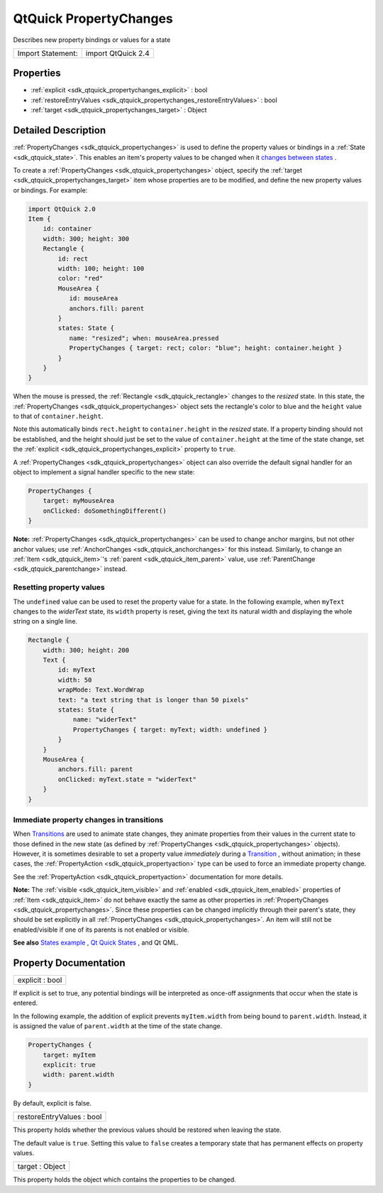 .. _sdk_qtquick_propertychanges:

QtQuick PropertyChanges
=======================

Describes new property bindings or values for a state

+---------------------+----------------------+
| Import Statement:   | import QtQuick 2.4   |
+---------------------+----------------------+

Properties
----------

-  :ref:`explicit <sdk_qtquick_propertychanges_explicit>` : bool
-  :ref:`restoreEntryValues <sdk_qtquick_propertychanges_restoreEntryValues>` : bool
-  :ref:`target <sdk_qtquick_propertychanges_target>` : Object

Detailed Description
--------------------

:ref:`PropertyChanges <sdk_qtquick_propertychanges>` is used to define the property values or bindings in a :ref:`State <sdk_qtquick_state>`. This enables an item's property values to be changed when it `changes between states </sdk/apps/qml/QtQuick/qtquick-statesanimations-states/>`_ .

To create a :ref:`PropertyChanges <sdk_qtquick_propertychanges>` object, specify the :ref:`target <sdk_qtquick_propertychanges_target>` item whose properties are to be modified, and define the new property values or bindings. For example:

.. code:: qml

    import QtQuick 2.0
    Item {
        id: container
        width: 300; height: 300
        Rectangle {
            id: rect
            width: 100; height: 100
            color: "red"
            MouseArea {
               id: mouseArea
               anchors.fill: parent
            }
            states: State {
               name: "resized"; when: mouseArea.pressed
               PropertyChanges { target: rect; color: "blue"; height: container.height }
            }
        }
    }

When the mouse is pressed, the :ref:`Rectangle <sdk_qtquick_rectangle>` changes to the *resized* state. In this state, the :ref:`PropertyChanges <sdk_qtquick_propertychanges>` object sets the rectangle's color to blue and the ``height`` value to that of ``container.height``.

Note this automatically binds ``rect.height`` to ``container.height`` in the *resized* state. If a property binding should not be established, and the height should just be set to the value of ``container.height`` at the time of the state change, set the :ref:`explicit <sdk_qtquick_propertychanges_explicit>` property to ``true``.

A :ref:`PropertyChanges <sdk_qtquick_propertychanges>` object can also override the default signal handler for an object to implement a signal handler specific to the new state:

.. code:: qml

    PropertyChanges {
        target: myMouseArea
        onClicked: doSomethingDifferent()
    }

**Note:** :ref:`PropertyChanges <sdk_qtquick_propertychanges>` can be used to change anchor margins, but not other anchor values; use :ref:`AnchorChanges <sdk_qtquick_anchorchanges>` for this instead. Similarly, to change an :ref:`Item <sdk_qtquick_item>`'s :ref:`parent <sdk_qtquick_item_parent>` value, use :ref:`ParentChange <sdk_qtquick_parentchange>` instead.

Resetting property values
~~~~~~~~~~~~~~~~~~~~~~~~~

The ``undefined`` value can be used to reset the property value for a state. In the following example, when ``myText`` changes to the *widerText* state, its ``width`` property is reset, giving the text its natural width and displaying the whole string on a single line.

.. code:: qml

    Rectangle {
        width: 300; height: 200
        Text {
            id: myText
            width: 50
            wrapMode: Text.WordWrap
            text: "a text string that is longer than 50 pixels"
            states: State {
                name: "widerText"
                PropertyChanges { target: myText; width: undefined }
            }
        }
        MouseArea {
            anchors.fill: parent
            onClicked: myText.state = "widerText"
        }
    }

Immediate property changes in transitions
~~~~~~~~~~~~~~~~~~~~~~~~~~~~~~~~~~~~~~~~~

When `Transitions </sdk/apps/qml/QtQuick/qtquick-statesanimations-animations/>`_  are used to animate state changes, they animate properties from their values in the current state to those defined in the new state (as defined by :ref:`PropertyChanges <sdk_qtquick_propertychanges>` objects). However, it is sometimes desirable to set a property value *immediately* during a `Transition </sdk/apps/qml/QtQuick/qmlexampletoggleswitch/#transition>`_ , without animation; in these cases, the :ref:`PropertyAction <sdk_qtquick_propertyaction>` type can be used to force an immediate property change.

See the :ref:`PropertyAction <sdk_qtquick_propertyaction>` documentation for more details.

**Note:** The :ref:`visible <sdk_qtquick_item_visible>` and :ref:`enabled <sdk_qtquick_item_enabled>` properties of :ref:`Item <sdk_qtquick_item>` do not behave exactly the same as other properties in :ref:`PropertyChanges <sdk_qtquick_propertychanges>`. Since these properties can be changed implicitly through their parent's state, they should be set explicitly in all :ref:`PropertyChanges <sdk_qtquick_propertychanges>`. An item will still not be enabled/visible if one of its parents is not enabled or visible.

**See also** `States example </sdk/apps/qml/QtQuick/animation/#states>`_ , `Qt Quick States </sdk/apps/qml/QtQuick/qtquick-statesanimations-states/>`_ , and Qt QML.

Property Documentation
----------------------

.. _sdk_qtquick_propertychanges_explicit:

+--------------------------------------------------------------------------------------------------------------------------------------------------------------------------------------------------------------------------------------------------------------------------------------------------------------+
| explicit : bool                                                                                                                                                                                                                                                                                              |
+--------------------------------------------------------------------------------------------------------------------------------------------------------------------------------------------------------------------------------------------------------------------------------------------------------------+

If explicit is set to true, any potential bindings will be interpreted as once-off assignments that occur when the state is entered.

In the following example, the addition of explicit prevents ``myItem.width`` from being bound to ``parent.width``. Instead, it is assigned the value of ``parent.width`` at the time of the state change.

.. code:: qml

    PropertyChanges {
        target: myItem
        explicit: true
        width: parent.width
    }

By default, explicit is false.

.. _sdk_qtquick_propertychanges_restoreEntryValues:

+--------------------------------------------------------------------------------------------------------------------------------------------------------------------------------------------------------------------------------------------------------------------------------------------------------------+
| restoreEntryValues : bool                                                                                                                                                                                                                                                                                    |
+--------------------------------------------------------------------------------------------------------------------------------------------------------------------------------------------------------------------------------------------------------------------------------------------------------------+

This property holds whether the previous values should be restored when leaving the state.

The default value is ``true``. Setting this value to ``false`` creates a temporary state that has permanent effects on property values.

.. _sdk_qtquick_propertychanges_target:

+--------------------------------------------------------------------------------------------------------------------------------------------------------------------------------------------------------------------------------------------------------------------------------------------------------------+
| target : Object                                                                                                                                                                                                                                                                                              |
+--------------------------------------------------------------------------------------------------------------------------------------------------------------------------------------------------------------------------------------------------------------------------------------------------------------+

This property holds the object which contains the properties to be changed.

